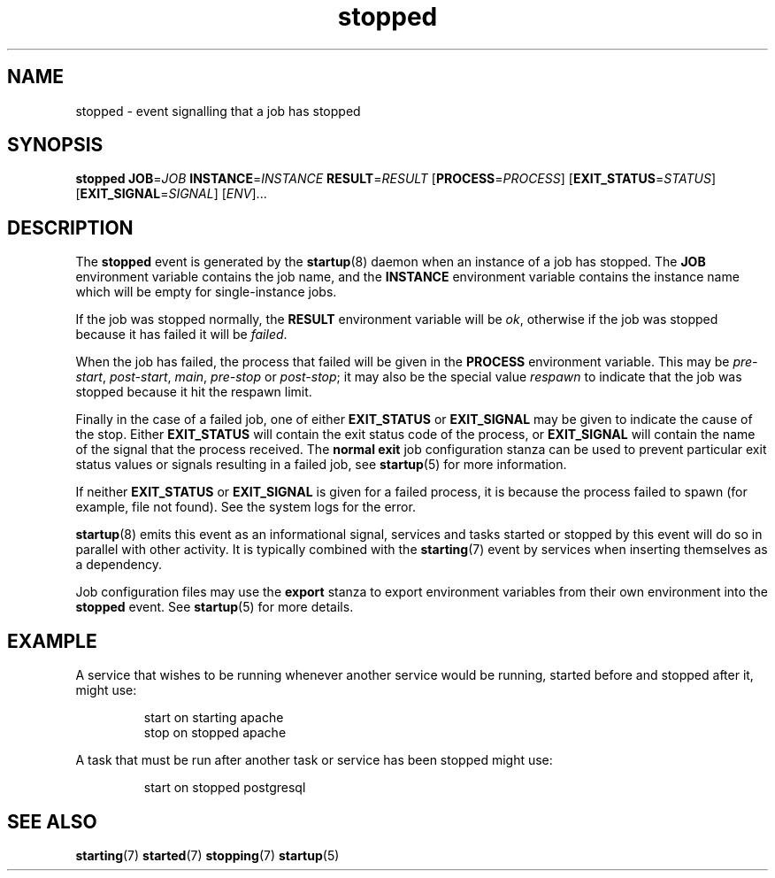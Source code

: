 .TH stopped 7 2009-07-09 "startup"
.\"
.SH NAME
stopped \- event signalling that a job has stopped
.\"
.SH SYNOPSIS
.B stopped
.BI JOB\fR= JOB
.BI INSTANCE\fR= INSTANCE
.BI RESULT\fR= RESULT
.IB \fR[ PROCESS\fR= PROCESS \fR]
.IB \fR[ EXIT_STATUS\fR= STATUS \fR]
.IB \fR[ EXIT_SIGNAL\fR= SIGNAL \fR]
.RI [ ENV ]...
.\"
.SH DESCRIPTION
The
.B stopped
event is generated by the
.BR startup (8)
daemon when an instance of a job has stopped.  The
.B JOB
environment variable contains the job name, and the
.B INSTANCE
environment variable contains the instance name which will be empty for
single-instance jobs.

If the job was stopped normally, the
.B RESULT
environment variable will be
.IR ok ,
otherwise if the job was stopped because it has failed it will be
.IR failed .

When the job has failed, the process that failed will be given in the
.B PROCESS
environment variable.  This may be
.IR pre-start ", " post-start ", " main ", " pre-stop " or " post-stop ;
it may also be the special value
.I respawn
to indicate that the job was stopped because it hit the respawn limit.

Finally in the case of a failed job, one of either
.B EXIT_STATUS
or
.B EXIT_SIGNAL
may be given to indicate the cause of the stop.  Either
.B EXIT_STATUS
will contain the exit status code of the process, or
.B EXIT_SIGNAL
will contain the name of the signal that the process received.  The
.B normal exit
job configuration stanza can be used to prevent particular exit status
values or signals resulting in a failed job, see
.BR startup (5)
for more information.

If neither
.B EXIT_STATUS
or
.B EXIT_SIGNAL
is given for a failed process, it is because the process failed to spawn
(for example, file not found).  See the system logs for the error.

.BR startup (8)
emits this event as an informational signal, services and tasks started
or stopped by this event will do so in parallel with other activity.  It
is typically combined with the
.BR starting (7)
event by services when inserting themselves as a dependency.

Job configuration files may use the
.B export
stanza to export environment variables from their own environment into
the
.B stopped
event.  See
.BR startup (5)
for more details.
.\"
.SH EXAMPLE
A service that wishes to be running whenever another service would be
running, started before and stopped after it, might use:

.RS
.nf
start on starting apache
stop on stopped apache
.fi
.RE

A task that must be run after another task or service has been stopped
might use:

.RS
.nf
start on stopped postgresql
.fi
.RE
.\"
.SH SEE ALSO
.BR starting (7)
.BR started (7)
.BR stopping (7)
.BR startup (5)

